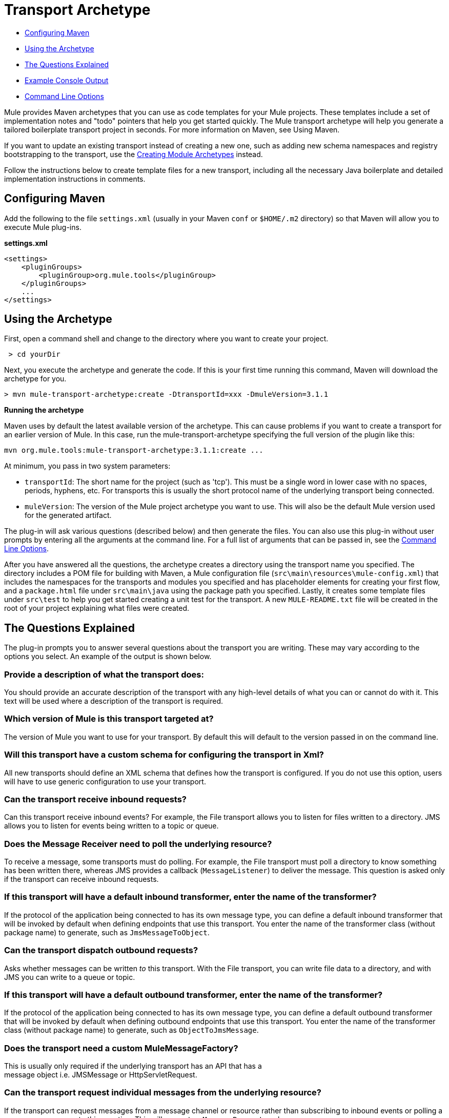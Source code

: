 = Transport Archetype

* <<Configuring Maven>>
* <<Using the Archetype>>
* <<The Questions Explained>>
* <<Example Console Output>>
* <<Command Line Options>>

Mule provides Maven archetypes that you can use as code templates for your Mule projects. These templates include a set of implementation notes and "todo" pointers that help you get started quickly. The Mule transport archetype will help you generate a tailored boilerplate transport project in seconds. For more information on Maven, see Using Maven.

If you want to update an existing transport instead of creating a new one, such as adding new schema namespaces and registry bootstrapping to the transport, use the link:/mule-user-guide/v/3.4/creating-module-archetypes[Creating Module Archetypes] instead.

Follow the instructions below to create template files for a new transport, including all the necessary Java boilerplate and detailed implementation instructions in comments.

== Configuring Maven

Add the following to the file `settings.xml` (usually in your Maven `conf` or `$HOME/.m2` directory) so that Maven will allow you to execute Mule plug-ins.

*settings.xml*

[source, code, linenums]
----
<settings>
    <pluginGroups>
        <pluginGroup>org.mule.tools</pluginGroup>
    </pluginGroups>
    ...
</settings>
----

== Using the Archetype

First, open a command shell and change to the directory where you want to create your project.

----
 > cd yourDir
----

Next, you execute the archetype and generate the code. If this is your first time running this command, Maven will download the archetype for you.

----
> mvn mule-transport-archetype:create -DtransportId=xxx -DmuleVersion=3.1.1
----

[NOTES]
====
*Running the archetype* +

Maven uses by default the latest available version of the archetype. This can cause problems if you want to create a transport for an earlier version of Mule. In this case, run the mule-transport-archetype specifying the full version of the plugin like this:
----
mvn org.mule.tools:mule-transport-archetype:3.1.1:create ...
----
====

At minimum, you pass in two system parameters:

* `transportId`: The short name for the project (such as 'tcp'). This must be a single word in lower case with no spaces, periods, hyphens, etc. For transports this is usually the short protocol name of the underlying transport being connected.
* `muleVersion`: The version of the Mule project archetype you want to use. This will also be the default Mule version used for the generated artifact.

The plug-in will ask various questions (described below) and then generate the files. You can also use this plug-in without user prompts by entering all the arguments at the command line. For a full list of arguments that can be passed in, see the <<Command Line Options>>.

After you have answered all the questions, the archetype creates a directory using the transport name you specified. The directory includes a POM file for building with Maven, a Mule configuration file (`src\main\resources\mule-config.xml`) that includes the namespaces for the transports and modules you specified and has placeholder elements for creating your first flow, and a `package.html` file under `src\main\java` using the package path you specified. Lastly, it creates some template files under `src\test` to help you get started creating a unit test for the transport. A new `MULE-README.txt` file will be created in the root of your project explaining what files were created.

== The Questions Explained

The plug-in prompts you to answer several questions about the transport you are writing. These may vary according to the options you select. An example of the output is shown below.

=== Provide a description of what the transport does:

You should provide an accurate description of the transport with any high-level details of what you can or cannot do with it. This text will be used where a description of the transport is required.

=== Which version of Mule is this transport targeted at?

The version of Mule you want to use for your transport. By default this will default to the version passed in on the command line.

=== Will this transport have a custom schema for configuring the transport in Xml?

All new transports should define an XML schema that defines how the transport is configured. If you do not use this option, users will have to use generic configuration to use your transport.

=== Can the transport receive inbound requests?

Can this transport receive inbound events? For example, the File transport allows you to listen for files written to a directory. JMS allows you to listen for events being written to a topic or queue.

=== Does the Message Receiver need to poll the underlying resource?

To receive a message, some transports must do polling. For example, the File transport must poll a directory to know something has been written there, whereas JMS provides a callback (`MessageListener`) to deliver the message. This question is asked only if the transport can receive inbound requests.

=== If this transport will have a default inbound transformer, enter the name of the transformer?

If the protocol of the application being connected to has its own message type, you can define a default inbound transformer that will be invoked by default when defining endpoints that use this transport. You enter the name of the transformer class (without package name) to generate, such as `JmsMessageToObject`.

=== Can the transport dispatch outbound requests?

Asks whether messages can be written _to_ this transport. With the File transport, you can write file data to a directory, and with JMS you can write to a queue or topic.

=== If this transport will have a default outbound transformer, enter the name of the transformer?

If the protocol of the application being connected to has its own message type, you can define a default outbound transformer that will be invoked by default when defining outbound endpoints that use this transport. You enter the name of the transformer class (without package name) to generate, such as `ObjectToJmsMessage`.

=== Does the transport need a custom MuleMessageFactory?

This is usually only required if the underlying transport has an API that has a +
 message object i.e. JMSMessage or HttpServletRequest.

=== Can the transport request individual messages from the underlying resource?

If the transport can request messages from a message channel or resource rather than subscribing to inbound events or polling a resource, answer yes to this question. This will generate a `MessageRequester` class.

=== Does this transport support transactions?

If the underlying resource for this transport is transactional, you can have Mule generate a transaction wrapper that will allow users to enable transactions on endpoints defined using this transport.

=== Does this transport use a non-JTA transaction manager?

Not all technologies (such as JavaSpaces) support the standard JTA transaction manager. Mule can still work with different non-JTA transaction managers, and this archetype can generate the necessary stubs for you.

=== What type of endpoints does this transport use?

Mule supports a number of well-defined endpoints

* Resource endpoints (e.g., jms://my.queue)
* URL endpoints (e.g., http://localhost:1234/context/foo?param=1)
* Socket endpoints (e.g., tcp://localhost:1234)
* Custom

The Custom option allows you to deviate from the existing endpoint styles and parse your own.

=== Which Mule transports do you want to include in this project?

If you are extending one or more existing transports, specify them here in a comma-separated list.

=== Which Mule modules do you want to include in this project?

By default, the Mule client module is included to enable easier testing. If you want to include other modules, specify them here in a comma-separated list.

== Example Console Output

NOTE: In the example that follows, MuleForge hosting no longer exists. Enter *n* at the MuleForge prompt.

----
Provide a description of what the transport does: [default: ]
[INFO] muleVersion:
Which version of Mule is this transport targeted at? [default: 3.1.1]
[INFO] forgeProject:
Will this project be hosted on MuleForge? [y] or [n] [default: y]
[INFO] hasCustomSchema:
Will this transport have a custom schema for configuring the transport in Xml? [y] or [n] [default: y]
[INFO] hasReceiver:
Can the transport receive inbound requests? [y] or [n] [default: y]
[INFO] isPollingReceiver:
Does the Message Receiver need to poll the underlying resource? [y] or [n] [default: n]
[INFO] inboundTransformer:
If this transport will have a default inbound transformer, enter the name of the transformer? (i.e. JmsMessageToObject) [default: n]
[INFO] hasDispatcher:
Can the transport dispatch outbound requests? [y] or [n] [default: y]
[INFO] outboundTransformer:
If this transport will have a default outbound transformer, enter the name of the transformer? (i.e. ObjectToJmsMessage) [default: n]
[INFO] hasCustomMessageFactory:
Does the transport need a custom MuleMessageFactory? [y] or [n] (This is usually only required if the underlying transport has an API that has a message object i.e. JMSMessage or HttpServletRequest)                                                                    [default: n]
[INFO] hasRequester:
Can the transport request incoming messages programmatically? [y] or [n] [default: y]
[INFO] hasTransactions:
Does this transport support transactions? [y] or [n] [default: n]
[INFO] hasCustomTransactions:
Does this transport use a non-JTA Transaction manager? [y] or [n] (i.e. needs to wrap proprietary transaction management) [default: n]
[INFO] endpointBuilder:
What type of endpoints does this transport use? - [r]esource endpoints (i.e. jms://my.queue) - [u]rl endpoints (i.e. http://localhost:1234/context/foo?param=1) - [s]ocket endpoints (i.e. tcp://localhost:1234) - [c]ustom - parse your own [default: r]
[INFO] transports:
Which Mule transports do you want to include in this project? If you intend extending a transport you should add it here:(options: axis,cxf,ejb,file,ftp,http,https,imap,imaps,jbpm,jdbc,       jetty,jms,multicast,pop3,pop3s,quartz,rmi,servlet,smtp,         smtps,servlet,ssl,tls,stdio,tcp,udp,vm,xmpp): [default: vm]
[INFO] modules:
Which Mule modules do you want to include in this project? The client is added for testing:(options: bulders,client,jaas,jbossts,management,ognl,pgp,scripting,spring-extras,sxc,xml):                                                               [default: client]
----

== Command Line Options

By default, this plug-in runs in interactive mode, but it's possible to run it in silent mode by using the following option:

----
-DinteractiveMode=false
----

The following options can be passed in:

[%header,cols="34,33,33"]
|===
|Name |Example |Default Value
|transportId |-DtransportId=tcp |none
|description |-Ddescription="some text" |none
|muleVersion |-DmuleVersion=3.1.1 |none
|hasCustomSchema |-DhasCustomSchema=true |true
|forgeProject |-DforgeProject=true |true
|hasDispatcher |-DhasDispatcher=true |true
|hasRequester |-DhasRequester=true |true
|hasCustomMessageFactory |-DhasCustomMessageFactory=true |false
|hasTransactions |-DhasTransactions=false |false
|version |-Dversion=1.0-SNAPSHOT |<muleVersion>
|inboundTransformer |-DinboundTransformer=false |false
|groupId |-DgroupId=org.mule.transport.tcp |org.mule.transport.<transportId>
|hasReceiver |-DhasReceiver=true |true
|isPollingReceiver |-DisPollingReceiver=false |false
|outboundTransformer |-DoutboundTransformer=false |false
|endpointBuilder |-DendpointBuilder=s |r
|hasCustomTransactions |-DhasCustomTransactions=false |false
|transports |-Dtransports=vm,jms |vm
|modules |-Dmodules=client,xml |client
|===
